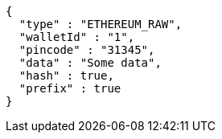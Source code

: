 [source,options="nowrap"]
----
{
  "type" : "ETHEREUM_RAW",
  "walletId" : "1",
  "pincode" : "31345",
  "data" : "Some data",
  "hash" : true,
  "prefix" : true
}
----